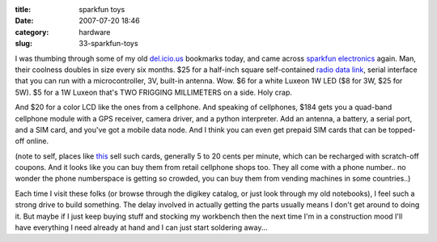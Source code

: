 :title: sparkfun toys
:date: 2007-07-20 18:46
:category: hardware
:slug: 33-sparkfun-toys

I was thumbing through some of my old `del.icio.us
<http://del.icio.us/warner>`__ bookmarks today, and came across `sparkfun
electronics <http://sparkfun.com>`__ again. Man, their coolness doubles in
size every six months. $25 for a half-inch square self-contained `radio data
link <http://www.sparkfun.com/commerce/product_info.php?products_id=152#>`__,
serial interface that you can run with a microcontroller, 3V, built-in
antenna. Wow. $6 for a white Luxeon 1W LED ($8 for 3W, $25 for 5W). $5 for a
1W Luxeon that's TWO FRIGGING MILLIMETERS on a side. Holy crap.

And $20 for a color LCD like the ones from a cellphone. And speaking of
cellphones, $184 gets you a quad-band cellphone module with a GPS receiver,
camera driver, and a python interpreter. Add an antenna, a battery, a serial
port, and a SIM card, and you've got a mobile data node. And I think you can
even get prepaid SIM cards that can be topped-off online.

(note to self, places like `this
<http://www.myworldphone.com/prepaidsim.html>`__ sell such cards, generally 5
to 20 cents per minute, which can be recharged with scratch-off coupons. And
it looks like you can buy them from retail cellphone shops too. They all come
with a phone number.. no wonder the phone numberspace is getting so crowded,
you can buy them from vending machines in some countries..)

Each time I visit these folks (or browse through the digikey catalog, or just
look through my old notebooks), I feel such a strong drive to build
something. The delay involved in actually getting the parts usually means I
don't get around to doing it. But maybe if I just keep buying stuff and
stocking my workbench then the next time I'm in a construction mood I'll have
everything I need already at hand and I can just start soldering away...
